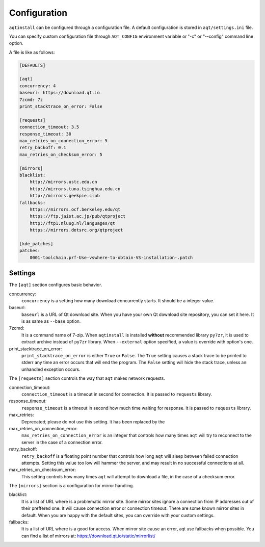 .. _configuration-ref:

Configuration
=============

``aqtinstall`` can be configured through a configuration file.
A default configuration is stored in ``aqt/settings.ini`` file.

You can specify custom configuration file through ``AQT_CONFIG``
environment variable or "-c" or "--config" command line option.

A file is like as follows:

.. code-block::

    [DEFAULTS]

    [aqt]
    concurrency: 4
    baseurl: https://download.qt.io
    7zcmd: 7z
    print_stacktrace_on_error: False

    [requests]
    connection_timeout: 3.5
    response_timeout: 30
    max_retries_on_connection_error: 5
    retry_backoff: 0.1
    max_retries_on_checksum_error: 5

    [mirrors]
    blacklist:
        http://mirrors.ustc.edu.cn
        http://mirrors.tuna.tsinghua.edu.cn
        http://mirrors.geekpie.club
    fallbacks:
        https://mirrors.ocf.berkeley.edu/qt
        https://ftp.jaist.ac.jp/pub/qtproject
        http://ftp1.nluug.nl/languages/qt
        https://mirrors.dotsrc.org/qtproject

    [kde_patches]
    patches:
        0001-toolchain.prf-Use-vswhere-to-obtain-VS-installation-.patch


Settings
--------

The ``[aqt]`` section configures basic behavior.

concurrency:
    ``concurrency`` is a setting how many download concurrently starts.
    It should be a integer value.

baseurl:
    ``baseurl`` is a URL of Qt download site.
    When you have your own Qt download site repository, you can set it here.
    It is as same as ``--base`` option.

7zcmd:
    It is a command name of 7-zip. When ``aqtinstall`` is installed **without**
    recommended library ``py7zr``, it is used to extract archive instead of
    ``py7zr`` library.
    When ``--external`` option specified, a value is override with option's one.

print_stacktrace_on_error:
    ``print_stacktrace_on_error`` is either ``True`` or ``False``.
    The ``True`` setting causes a stack trace to be printed to stderr any time
    an error occurs that will end the program.
    The ``False`` setting will hide the stack trace, unless an unhandled
    exception occurs.


The ``[requests]`` section controls the way that ``aqt`` makes network requests.

connection_timeout:
    ``connection_timeout`` is a timeout in second for connection.
    It is passed to ``requests`` library.

response_timeout:
    ``response_timeout`` is a timeout in second how much time waiting for response.
    It is passed to ``requests`` library.

max_retries:
    Deprecated; please do not use this setting. It has been replaced by the

max_retries_on_connection_error:
    ``max_retries_on_connection_error`` is an integer that controls how many times
    ``aqt`` will try to reconnect to the server in the case of a connection error.

retry_backoff:
    ``retry_backoff`` is a floating point number that controls how long ``aqt``
    will sleep between failed connection attempts.
    Setting this value too low will hammer the server, and may result
    in no successful connections at all.

max_retries_on_checksum_error:
    This setting controls how many times ``aqt`` will attempt to download a file,
    in the case of a checksum error.


The ``[mirrors]`` section is a configuration for mirror handling.

blacklist:
    It is a list of URL where is a problematic mirror site.
    Some mirror sites ignore a connection from IP addresses out of their preffered one.
    It will cause connection error or connection timeout.
    There are some known mirror sites in default.
    When you are happy with the default sites,
    you can override with your custom settings.

fallbacks:
    It is a list of URL where is a good for access.
    When mirror site cause an error, aqt use fallbacks when possible.
    You can find a list of mirrors at: https://download.qt.io/static/mirrorlist/

